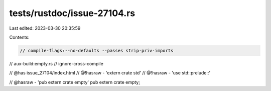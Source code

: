 tests/rustdoc/issue-27104.rs
============================

Last edited: 2023-03-30 20:35:59

Contents:

.. code-block:: rs

    // compile-flags:--no-defaults --passes strip-priv-imports
// aux-build:empty.rs
// ignore-cross-compile

// @has issue_27104/index.html
// @!hasraw - 'extern crate std'
// @!hasraw - 'use std::prelude::'

// @hasraw - 'pub extern crate empty'
pub extern crate empty;


